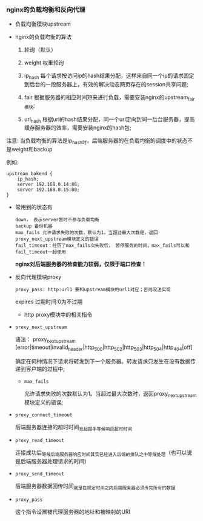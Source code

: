 *** nginx的负载均衡和反向代理

    - 负载均衡模块upstream

      [[file:image/nginx-upstream.png]]

    - nginx的负载均衡的算法

      1. 轮询（默认）

      2. weight 权重轮询

      3. ip_hash  每个请求按访问ip的hash结果分配，这样来自同一个ip的请求固定到后台的一段服务器上，有效的解决动态网页存在的session共享问题;

      4. fair 根据服务器的相应时间短来进行负载，需要安装nginx的upstream_fair模块;

      5. url_hash 根据url的hash结果分配，同一个url定向到同一后台服务器，提高缓存服务器的效率，需要安装nginx的hash包;


    注意: 当负载均衡的算法是ip_hash时，后端服务器的在负载均衡的调度中的状态不是weight和backup

    例如:
    #+BEGIN_EXAMPLE
    upstream bakend {  
        ip_hash;  
        server 192.168.0.14:88;  
        server 192.168.0.15:80;  
    }  
    #+END_EXAMPLE

    - 常用到的状态有
      #+BEGIN_EXAMPLE
      down， 表示server暂时不参与负载均衡
      backup 备份机器
      max_fails 允许请求失败的次数，默认为1，当超过最大次数是，返回proxy_next_upstream模块定义的错误
      fail_timeout：经历了max_fails次失败后， 暂停服务的时间，max_fails可以和fail_timeout一起使用
      #+END_EXAMPLE
      *nginx对后端服务器的检查能力较弱，仅限于端口检查！*
    - 反向代理模块proxy

      [[file:image/nginx-proxy.png]]

      =proxy_pass: http:url1 要和upstream模块的url1对应；否则没法实现=

      expires 过期时间:0为不过期

      - http proxy模块中的相关指令

	- =proxy_next_upstream=

	  语法： proxy_next_upstream [error|timeout|invalid_header|http_500|http_502|http_503|http_504|http_404|off]

	  确定在何种情况下请求将转发到下一个服务器。转发请求只发生在没有数据传递到客户端的过程中;

        - =max_fails=

          允许请求失败的次数默认为1。当超过最大次数时，返回proxy_next_upstream 模块定义的错误;

	- =proxy_connect_timeout=

	  后端服务器连接的超时时间_发起握手等候响应超时时间

	- =proxy_read_timeout=

	  连接成功后_等候后端服务器响应时间_其实已经进入后端的排队之中等候处理（也可以说是后端服务器处理请求的时间）

	- =proxy_send_timeout=

	  后端服务器数据回传时间_就是在规定时间之内后端服务器必须传完所有的数据

	- =proxy_pass=

	  这个指令设置被代理服务器的地址和被映射的URI
